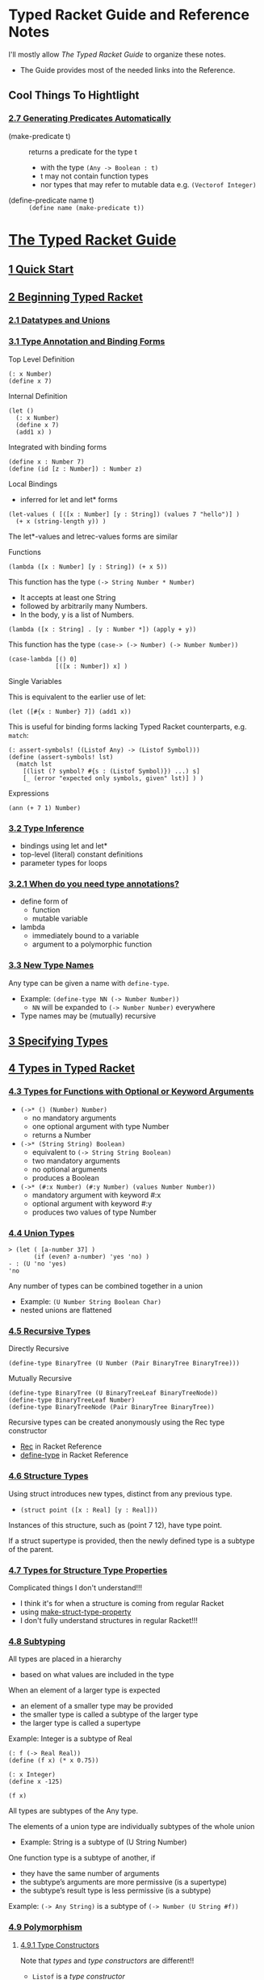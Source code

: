 * Typed Racket Guide and Reference Notes

I'll mostly allow /The Typed Racket Guide/ to organize these notes.
- The Guide provides most of the needed links into the Reference.

** Cool Things To Hightlight

*** [[https://docs.racket-lang.org/ts-reference/special-forms.html#(part._.Generating_.Predicates_.Automatically)][2.7 Generating Predicates Automatically]]

- (make-predicate t) :: returns a predicate for the type t
      - with the type =(Any -> Boolean : t)=
      - t may not contain function types
      - nor types that may refer to mutable data e.g. =(Vectorof Integer)=

- (define-predicate name t) :: =(define name (make-predicate t))=


* [[https://docs.racket-lang.org/ts-guide][The Typed Racket Guide]]

** [[https://docs.racket-lang.org/ts-guide/quick.html][1 Quick Start]]

** [[https://docs.racket-lang.org/ts-guide/beginning.html][2 Beginning Typed Racket]]

*** [[https://docs.racket-lang.org/ts-guide/beginning.html#%28part._.Datatypes_and_.Unions%29][2.1 Datatypes and Unions]]

*** [[https://docs.racket-lang.org/ts-guide/more.html#%28part._.Type_.Annotation_and_.Binding_.Forms%29][3.1 Type Annotation and Binding Forms]]

Top Level Definition
#+begin_src racket
  (: x Number)
  (define x 7)
#+end_src

Internal Definition
#+begin_src racket
  (let ()
    (: x Number)
    (define x 7)
    (add1 x) )
#+end_src

Integrated with binding forms
#+begin_src racket
  (define x : Number 7)
  (define (id [z : Number]) : Number z)
#+end_src

Local Bindings
- inferred for let and let* forms
#+begin_src racket
  (let-values ( [([x : Number] [y : String]) (values 7 "hello")] )
    (+ x (string-length y)) )
#+end_src
The let*-values and letrec-values forms are similar

Functions

#+begin_src racket
      (lambda ([x : Number] [y : String]) (+ x 5))
#+end_src

This function has the type =(-> String Number * Number)=
- It accepts at least one String
- followed by arbitrarily many Numbers.
- In the body, y is a list of Numbers.
#+begin_src racket
      (lambda ([x : String] . [y : Number *]) (apply + y))
#+end_src

This function has the type =(case-> (-> Number) (-> Number Number))=
#+begin_src racket
  (case-lambda [() 0]
               [([x : Number]) x] )
#+end_src

Single Variables

This is equivalent to the earlier use of let:
#+begin_src racket
  (let ([#{x : Number} 7]) (add1 x))
#+end_src

This is useful for binding forms lacking Typed Racket counterparts, e.g.
=match=:
#+begin_src racket
  (: assert-symbols! ((Listof Any) -> (Listof Symbol)))
  (define (assert-symbols! lst)
    (match lst
      [(list (? symbol? #{s : (Listof Symbol)}) ...) s]
      [_ (error "expected only symbols, given" lst)] ) )
#+end_src

Expressions
#+begin_src racket
  (ann (+ 7 1) Number)
#+end_src

*** [[https://docs.racket-lang.org/ts-guide/more.html#%28part._.Type_.Inference%29][3.2 Type Inference]]

- bindings using let and let*
- top-level (literal) constant definitions
- parameter types for loops

*** [[https://docs.racket-lang.org/ts-guide/more.html#%28part._when-annotations~3f%29][3.2.1 When do you need type annotations?]]

- define form of
      - function
      - mutable variable
- lambda
      - immediately bound to a variable
      - argument to a polymorphic function

*** [[https://docs.racket-lang.org/ts-guide/more.html#%28part._.New_.Type_.Names%29][3.3 New Type Names]]

Any type can be given a name with =define-type=.
- Example: =(define-type NN (-> Number Number))=
      - =NN= will be expanded to =(-> Number Number)= everywhere
- Type names may be (mutually) recursive

** [[https://docs.racket-lang.org/ts-guide/more.html][3 Specifying Types]]

** [[https://docs.racket-lang.org/ts-guide/types.html][4 Types in Typed Racket]]

*** [[https://docs.racket-lang.org/ts-guide/types.html#%28part._.Types_for_.Functions_with_.Optional_or_.Keyword_.Arguments%29][4.3 Types for Functions with Optional or Keyword Arguments]]

- =(->* () (Number) Number)=
      - no mandatory arguments
      - one optional argument with type Number
      - returns a Number
- =(->* (String String) Boolean)=
      - equivalent to =(-> String String Boolean)=
      - two mandatory arguments
      - no optional arguments
      - produces a Boolean
- =(->* (#:x Number) (#:y Number) (values Number Number))=
      - mandatory argument with keyword #:x
      - optional argument with keyword #:y
      - produces two values of type Number

*** [[https://docs.racket-lang.org/ts-guide/types.html#%28part._.Union_.Types%29][4.4 Union Types]]

#+begin_src racket repl
> (let ( [a-number 37] )
       (if (even? a-number) 'yes 'no) )
- : (U 'no 'yes)
'no
#+end_src

Any number of types can be combined together in a union
- Example: =(U Number String Boolean Char)=
- nested unions are flattened

*** [[https://docs.racket-lang.org/ts-guide/types.html#%28part._.Recursive_.Types%29][4.5 Recursive Types]]

Directly Recursive
#+begin_src racket
  (define-type BinaryTree (U Number (Pair BinaryTree BinaryTree)))
#+end_src

Mutually Recursive
#+begin_src racket
  (define-type BinaryTree (U BinaryTreeLeaf BinaryTreeNode))
  (define-type BinaryTreeLeaf Number)
  (define-type BinaryTreeNode (Pair BinaryTree BinaryTree))
#+end_src

Recursive types can be created anonymously using the Rec type constructor
- [[https://docs.racket-lang.org/ts-reference/type-ref.html#%28form._%28%28lib._typed-racket%2Fbase-env%2Fbase-types-extra..rkt%29._.Rec%29%29][Rec]] in Racket Reference
- [[https://docs.racket-lang.org/ts-reference/special-forms.html#%28form._%28%28lib._typed%2Fracket%2Fbase..rkt%29._define-type%29%29][define-type]] in Racket Reference

*** [[https://docs.racket-lang.org/ts-guide/types.html#%28part._.Structure_.Types%29][4.6 Structure Types]]

Using struct introduces new types, distinct from any previous type.

- =(struct point ([x : Real] [y : Real]))=

Instances of this structure, such as (point 7 12), have type point.

If a struct supertype is provided, then the newly defined type is a subtype of
the parent.

*** [[https://docs.racket-lang.org/ts-guide/types.html#%28part._.Types_for_.Structure_.Type_.Properties%29][4.7 Types for Structure Type Properties]]

Complicated things I don't understand!!!
- I think it's for when a structure is coming from regular Racket
- using [[https://docs.racket-lang.org/reference/structprops.html#%28def._%28%28quote._~23~25kernel%29._make-struct-type-property%29%29][make-struct-type-property]]
- I don't fully understand structures in regular Racket!!!

*** [[https://docs.racket-lang.org/ts-guide/types.html#%28part._.Subtyping%29][4.8 Subtyping]]

All types are placed in a hierarchy
- based on what values are included in the type
When an element of a larger type is expected
- an element of a smaller type may be provided
- the smaller type is called a subtype of the larger type
- the larger type is called a supertype

Example: Integer is a subtype of Real
#+begin_src racket
  (: f (-> Real Real))
  (define (f x) (* x 0.75))

  (: x Integer)
  (define x -125)

  (f x)
#+end_src

All types are subtypes of the Any type.

The elements of a union type are individually subtypes of the whole union
- Example: String is a subtype of (U String Number)

One function type is a subtype of another, if
- they have the same number of arguments
- the subtype’s arguments are more permissive (is a supertype)
- the subtype’s result type is less permissive (is a subtype)
Example: =(-> Any String)= is a subtype of =(-> Number (U String #f))=

*** [[https://docs.racket-lang.org/ts-guide/types.html#%28part._.Polymorphism%29][4.9 Polymorphism]]

**** [[https://docs.racket-lang.org/ts-guide/types.html#%28part._.Type_.Constructors%29][4.9.1 Type Constructors]]

Note that /types/ and /type constructors/ are different!!
- =Listof= is a /type constructor/
- =Number= is a /type/

**** [[https://docs.racket-lang.org/ts-guide/types.html#%28part._.Polymorphic_.Data_.Structures%29][4.9.2 Polymorphic Data Structures]]

Using the builtin /type constructor/ =Listof=
#+begin_src racket
#lang typed/racket
(: sum-list (-> (Listof Number) Number))
(define (sum-list l)
  (cond [(null? l) 0]
        [else (+ (car l) (sum-list (cdr l)))]))
#+end_src

Creating our own type constructors
#+begin_src racket
#lang typed/racket
(struct Nothing ()) ; a structure type Nothing
(struct (A) Just ([v : A])) ; a type constructor Just

(define-type (Maybe A) (U Nothing (Just A))) ; a type constructor Maybe

(: find (-> Number (Listof Number) (Maybe Number)))
(define (find v l)
  (cond [(null? l) (Nothing)]
        [(= v (car l)) (Just v)]
        [else (find v (cdr l))]))
#+end_src

**** [[https://docs.racket-lang.org/ts-guide/types.html#%28part._.Polymorphic_.Functions%29][4.9.3 Polymorphic Functions]]

#+begin_src racket
#lang typed/racket
(: list-length (All (A) (-> (Listof A) Integer)))
(define (list-length l)
  (if (null? l)
      0
      (add1 (list-length (cdr l)))))
#+end_src

The new type constructor =All= /(for all)/ takes
- a list of type variables
- a body type
The type variables are allowed to appear free in the body of the =All= form.

**** [[https://docs.racket-lang.org/ts-guide/types.html#%28part._.Lexically_.Scoped_.Type_.Variables%29][4.9.4 Lexically Scoped Type Variables]]

Type variables are lexically scoped
- bound in the body of the annotated definition

Two different type variables named =a=.
- Don't do this deliberately!
#+begin_src racket
(: my-id (All (a) (-> a a)))
(define my-id
  (lambda ([x : a])  ; x is of the outer scope's type a
    (: helper (All (a) (-> a a))) ; helper's type a
    (define helper
      (lambda ([y : a]) y) )      ; helper's type a
    (helper x) )     ; x is of the outer scope's type a
#+end_src

*** [[https://docs.racket-lang.org/ts-guide/types.html#%28part._varargs%29][4.10 Variable-Arity Functions: Programming with Rest Arguments]]

Typed Racket can handle /some/ uses of rest arguments.

**** [[https://docs.racket-lang.org/ts-guide/types.html#%28part._.Uniform_.Variable-.Arity_.Functions%29][4.10.1 Uniform Variable-Arity Functions]]

#+begin_src racket
#lang typed/racket
(: sum (-> Number * Number))
(define (sum . xs)
  (if (null? xs)
      0
      (+ (car xs) (apply sum (cdr xs)))))
#+end_src

**** [[https://docs.racket-lang.org/ts-guide/types.html#%28part._.Non-.Uniform_.Variable-.Arity_.Functions%29][4.10.2 Non-Uniform Variable-Arity Functions]]

#+begin_src racket
#lang typed/racket
(: fold-left
   (All (C A B ...)
        (-> (-> C A B ... B C) C (Listof A) (Listof B) ... B
            C)))
(define (fold-left f i as . bss)
  (if (or (null? as)
          (ormap null? bss))
      i
      (apply fold-left
             f
             (apply f i (car as) (map car bss))
             (cdr as)
             (map cdr bss))))
#+end_src

The type of
- =(inst fold-left Integer Boolean String Number)=
is
- =(-> (-> Integer Boolean String Number Integer) Integer (Listof Boolean)
  (Listof String) (Listof Number) Integer)=

where [[https://docs.racket-lang.org/ts-reference/special-forms.html#%28form._%28%28lib._typed-racket%2Fbase-env%2Fprims..rkt%29._inst%29%29][inst]] instantiates =fold-left= with the specified types.

*** [[https://docs.racket-lang.org/ts-guide/occurrence-typing.html][5 Occurrence Typing]]

**** [[https://docs.racket-lang.org/ts-guide/occurrence-typing.html#%28part._.Basic_.Occurrence_.Typing%29][5.1 Basic Occurrence Typing]]

If Typed Racket can determine the type a variable must have based on a predicate
check in a conditional expression, it can narrow the type of the variable within
the appropriate branch of the conditional.

#+begin_src racket
#lang typed/racket
(: flexible-length (-> (U String (Listof Any)) Integer))
(define (flexible-length str-or-lst)
  (if (string? str-or-lst)
      (string-length str-or-lst)
      (length str-or-lst)))
#+end_src

**** [[https://docs.racket-lang.org/ts-guide/occurrence-typing.html#%28part._propositions-and-predicates%29][5.2 Propositions and Predicates]]

Predicates for built-in types are annotated with propositions that
allow the type system to reason logically about predicate checks.

#+begin_src racket repl
> string?
- : (-> Any Boolean : String)
#<procedure:string?>
#+end_src

The =: String= part means
- if the predicate succeeds, the result is =String=
- otherwise it is NOT =String=

**** [[https://docs.racket-lang.org/ts-guide/occurrence-typing.html#%28part._.Specifying_.Propositions%29][5.2.1 Specifying Propositions]]

Our predicates will need similar annotation
#+begin_src racket
#lang typed/racket
;; Given:
(: listof-string? (-> (Listof Any) Boolean : (Listof String)))
(define (listof-string? lst)
  (andmap string? lst))
;; This will typecheck:
(: main (-> (Listof Any) String))
(define (main lst)
  (cond
    [(listof-string? lst) (first lst)]
    [else "not a list of strings"]))
#+end_src

**** [[https://docs.racket-lang.org/ts-guide/occurrence-typing.html#%28part._.One-sided_.Propositions%29][5.2.2 One-sided Propositions]]

There are special declarations for propositions which only tell you the type
when they succeed, or only tell you the type when they fail.

**** [[https://docs.racket-lang.org/ts-guide/occurrence-typing.html#%28part._.Other_conditionals_and_assertions%29][5.3 Other conditionals and assertions]]

You can help the type checker with an assertion, e.g.
- =(- b a)= where b and a are both =Positive-Integer= returns an =Integer=
#+begin_src racket
#lang typed/racket
(: a Positive-Integer)
(define a 15)
(: b Positive-Integer)
(define a 20)
(: c Integer) ;; Can't be Positive-Integer
(define c (- b a))
#+end_src

#+begin_src racket
#lang typed/racket
(: a Positive-Integer)
(define a 15)
(: b Positive-Integer)
(define a 20)
(: d Positive-Integer)
(define d (assert (- b a) positive?))
#+end_src

The type checker knows that =assert= will make a runtime check and can then
trust that =d= will be a =Postive-Integer=.

The type checker is actually looking at this after macro expansion, i.e.
#+begin_src racket
#lang typed/racket
(: e Positive-Integer)
(define e (let ( [diff (- b a)] )
            (if (positive? diff)
                diff
                (error "Assertion failed") ) ))
#+end_src

**** [[https://docs.racket-lang.org/ts-guide/occurrence-typing.html#%28part._.A_caveat_about_set_%29][5.4 A caveat about set!]]

"If a variable is ever mutated with set! in the scope in which it is defined,
Typed Racket cannot use occurrence typing with that variable."

"See [[https://docs.racket-lang.org/guide/set_.html#%28part._using-set%21%29][4.9.1 Guidelines for Using Assignment]] in the Racket Guide"
- "Racket style generally discourages the use of set!."
- "All else being equal, a program that uses no assignments or mutation is
  always preferable to one that uses assignments or mutation. While side effects
  are to be avoided, however, they should be used if the resulting code is
  significantly more readable or if it implements a significantly better
  algorithm."
- "The use of mutable values, such as vectors and hash tables, raises fewer
  suspicions about the style of a program than using set! directly.
  Nevertheless, simply replacing set!s in a program with vector-set!s obviously
  does not improve the style of the program."

"The types of top-level variables in the REPL cannot be refined by Typed Racket."

Why would these caveats exist if I've declared a type for the variable??

#+begin_src racket
#lang typed/racket
(: foo String)
(define foo "Hello!")
(set! foo "Goodbye!")
(displayln foo)
#+end_src

#+RESULTS:
: Goodbye!

I notice, btw, that I can't use set! on a top-level binding from the REPL in
Typed Racket if I haven't already done a set! in the definition window!

#+begin_src racket repl
  > (set! foo "Hello again!")
X foo: cannot modify a constant
#+end_src

**** [[https://docs.racket-lang.org/ts-guide/occurrence-typing.html#%28part._.Access_to_structure_fields%29][5.5 Access to structure fields]]

Occurrence typing can work with accessors to immutable structure fields.
- Yeah, so??

#+begin_src racket
#lang typed/racket
(struct apple ([a : Any]))
(struct (A) fruit ([a : A]))

(define (f [obj : Any]) : Number
  (cond
    [(and (apple? obj) (number? (apple-a obj))) (apple-a obj)]
    [(and (fruit? obj) (number? (fruit-a obj))) (fruit-a obj)]
    [else 42]))
;; Hmm, how do I use these?
(define apple-count (apple 1.5))
(define grape-count (fruit 20))
(define avocado-count (fruit 1/2))
(displayln (f apple-count))
(displayln (f grape-count))
(displayln (f avocado-count))
(displayln (f 'hello))
(: fruit-count (fruit Integer))
(: fruit-amount (fruit Real))
#;(define fruit-count avocado-count) ;; rejected by type checker
(define fruit-count grape-count)
(define fruit-amount avocado-count)
#+end_src

#+RESULTS:
: 1.5
: 20
: 1/2
: 42

#+begin_src racket repl
> apple-count
- : apple
#<apple>
> (apple-a apple-count)
- : Any
10
> grape-count
- : (fruit Positive-Byte)
#<fruit>
> avocado-count
- : (fruit Positive-Exact-Rational)
#<fruit>
#+end_src

**** [[https://docs.racket-lang.org/ts-guide/occurrence-typing.html#%28part._let-aliasing%29][5.6 let and match aliasing]]

When variables alias other variables w/o mutation
- their types unify
- e.g. in =let= and =match= forms
      - =match= forms expand to =let= forms!
Occurrance typing therefore works as desired.

** [[https://docs.racket-lang.org/ts-guide/typed-untyped-interaction.html][6 Typed-Untyped Interaction]]

Use a regular =require= to import from another typed module or library.

*** [[https://docs.racket-lang.org/ts-guide/typed-untyped-interaction.html#%28part._untyped-in-typed%29][6.1 Using Untyped Code in Typed Code]]

file distance.rkt
#+begin_src racket
#lang racket

(provide (struct-out pt)
         distance)

(struct pt (x y))

; distance : pt pt -> real
(define (distance p1 p2)
  (sqrt (+ (sqr (- (pt-x p2) (pt-x p1)))
           (sqr (- (pt-y p2) (pt-y p1))))))
#+end_src

import from a file
#+begin_src racket
#lang typed/racket

(require/typed "distance.rkt"
               [#:struct pt ([x : Real] [y : Real])]
               [distance (-> pt pt Real)])

(distance (pt 3 5) (pt 7 0))
#+end_src

import from a library
#+begin_src racket
#lang typed/racket

(require/typed racket/base [add1 (-> Integer Integer)])
#+end_src

So:
- Is Typed Racket wrapping these things with dynamic checking code?
- If so, is there a dynamic checking function created for each type???
      - ==> experiment and find out!!!

*** [[https://docs.racket-lang.org/ts-guide/typed-untyped-interaction.html#%28part._.Opaque_.Types%29][6.1.1 Opaque Types]]

file distance2.rkt
#+begin_src racket
#lang racket

(provide point?
         distance)

; A Point is a (cons real real)
(define (point? x)
  (and (pair? x)
       (real? (car x))
       (real? (cdr x))))

; distance : Point Point -> real
(define (distance p1 p2)
  (sqrt (+ (sqr (- (car p2) (car p1)))
           (sqr (- (cdr p2) (cdr p1))))))
#+end_src

#+begin_src racket
#lang typed/racket

(require/typed "distance2.rkt"
               [#:opaque Point point?]
               [distance (-> Point Point Real)])

(define p0 : Point (assert (cons 3 5) point?))
(define p1 : Point (assert (cons 7 0) point?))
(distance p0 p1)
#+end_src

We've designated a /dynamic predicate/ for the /type/ of a value of unknown
(opaque) representation.  I guess we can type any constructors or accessors
as well, but Typed Racket won't think of them as such.

*** [[https://docs.racket-lang.org/ts-guide/typed-untyped-interaction.html#%28part._typed-in-untyped%29][6.2 Using Typed Code in Untyped Code]]

Simply works, /except/
- macros defined in typed modules may not be used in untyped modules!

*** [[https://docs.racket-lang.org/ts-guide/typed-untyped-interaction.html#%28part._protecting-interaction%29][6.3 Protecting Typed-Untyped Interaction]]

Ah ha ha: Now we reveal how we make miscegenation safe!

Typed Racket uses /contracts/ wherever typed and untyped code interacts.
- /Deep Type Contracts/ are used by default.
- There are two alternatives if this is too much of a performance hit.

- Deep Types :: use rigorous contract checks
- Shallow Types :: use lightweight assertions called /shape checks/
- Optional Types :: eschew safety with no checking!

Deep Type Contracts suport [[https://docs.racket-lang.org/ts-guide/optimization.html][7 Optimization in Typed Racket]].

See [[https://docs.racket-lang.org/guide/contracts.html][7 Contracts]] in the Racket Guide.

*** [[https://docs.racket-lang.org/ts-guide/typed-untyped-interaction.html#%28part._.Shallow_.Types__.Sound_.Types__.Low-.Cost_.Interactions%29][6.3.2 Shallow Types: Sound Types, Low-Cost Interactions]]!

To use Shallow Types, use the =module= language =typed/racket/shallow=.
- Study the Caveats!

*** [[https://docs.racket-lang.org/ts-guide/typed-untyped-interaction.html#%28part._.Optional_.Types__.It_s_.Just_.Racket%29][6.3.3 Optional Types: It’s Just Racket]]

To use Optional Types, use the =module= language =typed/racket/optional=.
- Huge Caveats!

*** [[https://docs.racket-lang.org/ts-guide/typed-untyped-interaction.html#%28part._.When_to_.Use_.Deep__.Shallow__or_.Optional_%29][6.3.4 When to Use Deep, Shallow, or Optional?]]

Deep types maximize the benefits of
- static checking
- type-driven optimizations.
Use them for
- tightly-connected groups of typed modules.
Avoid them when untyped, higher-order values
- frequently cross boundaries into typed code.
Expensive boundary types include
- Vectorof
- ->
- Object
- Hmm,, aren't all composite types expensive??

Shallow types are best for
- small typed modules that
- frequently interact with untyped code.
Shallow shape checks run quickly
- constant-time for most types
- linear time (in the size of the type, not the value) for a few exceptions such as
      - U
      - case->.
Avoid Shallow types in
- large typed modules that
- frequently call functions or access data structures
These operations may incur shape checks and their net cost may be significant.

Optional types enable the typechecker and nothing else.
- I think it's really stupid to use this feature!!!

My bottom two lines:
- If something in regular Racket is too expensive to fully Type Check
- Reimplement it in Typed Racket!

** [[HTTPS://docs.racket-lang.org/ts-guide/optimization.html][7 Optimization in Typed Racket]]

You can turn the optimizer off.
- This can also be done when running a program in a sandbox
- See [[https://docs.racket-lang.org/reference/Sandboxed_Evaluation.html][14.12 Sandboxed Evaluation]] in the Racket Reference

See the [[https://docs.racket-lang.org/optimization-coach/index.html][Optimization Coach]] for advice to help Racket run fast!

Use the most specific types possible, e.g.
- =Float= vs. =Real= vs. =Number=
- =Float-Complex= vs. =Complex=
- Floating-point literals rather than exact literals.
- float complex literals (e.g. 1.0+1.0i) vs. complex literals (e.g. 1+1i)
- favor rectangular coordinates over polar coordinates.
- Avoid mixing these types

Use known-length constructors for Lists and Vectors when the length is known.

Typed Racket provides types for most of the bindings provided by #lang racket;
using require/typed is unnecessary in [most of] these cases.

You can use the [[https://docs.racket-lang.org/contract-profile][Contract Profiling]] tool if you suspect performance issues with contracts.
- =raco pkg install contract-profile=

*** [[


*** [[

*** [[


*** [[

*** [[


*** [[

*** [[


** [[https://docs.racket-lang.org/ts-guide/caveats.html][8 Caveats and Limitations]]

This section describes limitations and subtle aspects of the type system that programmers often stumble on while porting programs to Typed Racket.

*** [[https://docs.racket-lang.org/ts-guide/caveats.html#%28part._.The_.Integer_type_and_integer_%29][8.1 The Integer type and integer?]]

The =Integer= type in Typed Racket
- corresponds to the =exact-integer?= predicate
- /not/ =integer?= which accepts inexact integers like =1.0=

When porting a program to Typed Racket
- you may need to replace uses of =round=, =floor=, etc.
- with =exact-round=, =exact-floor=, etc.

In other cases, it may be necessary to use assertions or casts.

*** [[https://docs.racket-lang.org/ts-guide/caveats.html#%28part._.Type_inference_for_polymorphic_functions%29][8.2 Type inference for polymorphic functions]]

Typed Racket’s local type inference algorithm is currently not able to infer
types for polymorphic functions that are used on higher-order arguments that are
themselves polymorphic.

#+begin_example
> (map cons '(a b c d) '(1 2 3 4))
eval:2:0: Type Checker: Polymorphic function `map' could not
be applied to arguments:
Domains: (-> a b ... b c) (Listof a) (Listof b) ... b
          (-> a c) (Pairof a (Listof a))
Arguments: (All (a b) (case-> (-> a (Listof a) (Listof a))
            (-> a b (Pairof a b)))) (List 'a 'b 'c 'd) (List One
Positive-Byte Positive-Byte Positive-Byte)
  in: 4
#+end_example

The issue is that the type of =cons= is also polymorphic:

#+begin_example
> cons
- : (All (a b) (case-> (-> a (Listof a) (Listof a)) (-> a b (Pairof a b))))
#<procedure:cons>
#+end_example

The =inst= form can instantiate the polymorphic argument:

#+begin_example
> (map (inst cons Symbol Integer) '(a b c d) '(1 2 3 4))
- : (Listof (Pairof Symbol Integer))
'((a . 1) (b . 2) (c . 3) (d . 4))
#+end_example

*** [[https://docs.racket-lang.org/ts-guide/caveats.html#%28part._.Typed-untyped_interaction_and_contract_generation%29][8.3 Typed-untyped interaction and contract generation]]

When a typed module requires bindings from an untyped module (or vice-versa),
there are some types that cannot be converted to a corresponding contract.

Possible reasons:
- a type is not yet supported in the contract system
- Typed Racket’s contract generator has not been updated
- the contract is too difficult to generate
In some of these cases, the limitation will be fixed in a future release.

#+begin_example
> (require/typed racket/base
    [object-name (case-> (-> Struct-Type-Property Symbol)
                          (-> Regexp (U String Bytes)))])

eval:5:0: Type Checker: Error in macro expansion -- Type
(case-> (-> Struct-Type-Property Symbol) (-> Regexp (U Bytes String)))
could not be converted to a contract:
function type has two cases of arity 1
  in: (case-> (-> Struct-Type-Property Symbol) (-> Regexp (U String Bytes)))
#+end_example

The corresponding contract is difficult to generate because
- the check on the result depends on the check on the domain
- In the future, this may be supported with dependent contracts

A more approximate type will work for this case
- but with a loss of type precision at use sites

#+begin_src racket repl
> (require/typed racket/base
    [object-name (-> (U Struct-Type-Property Regexp)
                      (U String Bytes Symbol))])
> (object-name #rx"a regexp")
- : (U Bytes String Symbol)
"a regexp"
#+end_src

=define-predicate= also involves contract generation
- some types cannot have predicates generated for them

#+begin_example
> (define-predicate p? (All (A) (Listof A)))
eval:8:0: Type Checker: Error in macro expansion -- Type
(All (A) (Listof A)) could not be converted to a predicate:
cannot generate contract for non-function polymorphic type
  in: (All (A) (Listof A))
#+end_example

So we have to write such a predicate by hand.

*** [[https://docs.racket-lang.org/ts-guide/caveats.html#%28part._.Unsupported_features%29][8.4 Unsupported features]]

Typed Racket currently (version 8.12) does not support generic interfaces.

*** [[https://docs.racket-lang.org/ts-guide/caveats.html#%28part._.Type_generalization%29][8.5 Type generalization]]

Typed Racket generalizes types that are used as arguments to invariant type
constructors.  This may have unexpected consequences.

#+begin_src racket repl
> 0
- : Integer [more precisely: Zero]
0
> (define b (box 0))
> b
- : (Boxof Integer)
'#&0
#+end_src

- =0= has type =Zero=
- =b= “should” have type =(Boxof Zero)=
- not especially useful, only allowing 0 to be stored in the box
Typed Racket assumes a more general intent.

In some cases, however, type generalization can lead to unexpected results:

#+begin_src racket repl
> (box (ann 1 Fixnum))
- : (Boxof Integer)
'#&1
#+end_src

To retain the more specific type

#+begin_src racket repl
> (ann (box 1) (Boxof Fixnum))
- : (Boxof Fixnum)
'#&1
> ((inst box Fixnum) 1)
- : (Boxof Fixnum)
'#&1
#+end_src

*** [[https://docs.racket-lang.org/ts-guide/caveats.html#%28part._.Macros_and_compile-time_computation%29][8.6 Macros and compile-time computation]]

Expressions at compile-time are not checked!
— this includes computations that occur inside macros!

#+begin_src racket repl
> (begin-for-syntax (+ 1 "foo"))
+: contract violation
  expected: number?
  given: "foo"
#+end_src

But the macro’s expansion is always type-checked:

#+begin_src racket repl
(define-syntax (example-1 stx) (+ 1 "foo") #'1)
(define-syntax (example-2 stx) #'(+ 1 "foo"))

> (example-1)
+: contract violation
  expected: number?
  given: "foo"

> (example-2)
eval:17:0: Type Checker: type mismatch
  expected: Number
  given: String
  in: (quote "foo")
#+end_src

Functions defined in Typed Racket that are used at compile-time in
other typed modules or untyped modules will be type-checked and then protected
with contracts as described in Typed-Untyped Interaction.

Macros defined in Typed Racket modules cannot be used in ordinary Racket modules
because such uses can circumvent the protections of the type system.

*** [[https://docs.racket-lang.org/ts-guide/caveats.html#%28part._.Expensive_contract_boundaries%29][8.7 Expensive contract boundaries]]

Contract boundaries installed for typed-untyped interaction may cause
significant slowdowns. See [[https://docs.racket-lang.org/ts-guide/optimization.html#%28part._contract-costs%29][Contract boundaries]] for details.

*** [[https://docs.racket-lang.org/ts-guide/caveats.html#%28part._.Pattern_.Matching_and_.Occurrence_.Typing%29][8.8 Pattern Matching and Occurrence Typing]]

Because Typed Racket type checks code after macro expansion, certain forms—such as match—are difficult for Typed Racket to reason about completely. In particular, in a match clause, the type of an identifier is often not updated to reflect the fact that a previous pattern failed to match. For example, in the following function, the type checker is unaware that if execution reaches the last clause then the string? predicate has already failed to match on the value for x, and so (abs x) in the last clause fails to type check:

#+begin_src racket repl
> (: size (-> (U String Integer) Integer))
> (define (size x)
    (match x
      [(? string?) (string-length x)]
      [_ (abs x)]))

eval:21:0: Type Checker: type mismatch
  expected: Integer
  given: (U Integer String)
  in: x
#+end_src

Because they are much simpler forms, similar cond and if expressions do type check successfully:

#+begin_src racket repl
> (: size (-> (U String Integer) Integer))
> (define (size x)
      (cond
        [(string? x) (string-length x)]
        [else (abs x)]))
#+end_src

One work around is to simply not rely on a catch-all "else" clause that needs to know that previous patterns have failed to match in order to type check:

#+begin_src racket repl
> (: size (-> (U String Integer) Integer))
> (define (size x)
      (match x
        [(? string?) (string-length x)]
        [(? exact-integer?) (abs x)]))
#+end_src

It is important to note, however, that match always inserts a catch-all failure clause if one is not provided! This means that the type checker will not inform the programmer that match clause coverage is insufficient because the implicit (i.e. macro-inserted) failure clause will cover any cases the programmer failed to anticipate with their pattern matching, e.g.:

#+begin_src racket repl
> (: size (-> (U String Integer) Integer))
> (define (size x)
      (match x
        [(? string?) (string-length x)]))
> (size 42)

match: no matching clause for 42
#+end_src

Patterns involving an ellipsis ... for repetition may generate a for loop that requires annotations on variables to type check. The (deliberately obscure) code below does not type check without the type annotation on the match pattern variable c.

#+begin_src racket
(: do-nothing (-> (Listof Integer) (Listof Integer)))
(define (do-nothing lst)
  (match lst
    [(list (? number? #{c : (Listof Integer)}) ...)   c]))
#+end_src

*** [[https://docs.racket-lang.org/ts-guide/caveats.html#%28part._is-a__and_.Occurrence_.Typing%29][8.9 is-a? and Occurrence Typing]]

Typed Racket does not use the is-a? predicate to refine object types because the target object may have been created in untyped code and is-a? does not check the types of fields and methods.

For example, the code below defines a class type Pizza%, a subclass type Sauce-Pizza%, and a function get-sauce (this function contains a type error). The get-sauce function uses is-a? to test the class of its argument; if the test is successful, the function expects the argument to have a field named topping that contains a value of type Sauce.

#+begin_src racket
#lang typed/racket

(define-type Pizza%
  (Class (field [topping Any])))

(define-type Sauce
  (U 'tomato 'bbq 'no-sauce))

(define-type Sauce-Pizza%
  (Class #:implements Pizza% (field [topping Sauce])))

(define sauce-pizza% : Sauce-Pizza%
  (class object%
    (super-new)
    (field [topping 'tomato])))

(define (get-sauce [pizza : (Instance Pizza%)]) : Sauce
  (cond
    [(is-a? pizza sauce-pizza%)
      (get-field topping pizza)] ; type error
    [else
      'bbq]))
#+end_src

The type-error message explains that (get-field topping pizza) can return any kind of value, even when pizza is an instance of the sauce-pizza% class. In particular, pizza could be an instance of an untyped subclass that sets its topping to the integer 0:

#+begin_src racket
; #lang racket
(define evil-pizza%
  (class sauce-pizza%
    (inherit-field topping)
    (super-new)
    (set! topping 0)))
#+end_src

To downcast as intended
- add a cast after the is-a? test.

Below is a complete example that
- passes the type checker
- raises a run-time error
- prevents =get-sauce= from returning a non-Sauce value

Examples:

#+begin_src racket repl
> (module pizza typed/racket
    (provide get-sauce sauce-pizza%)

    (define-type Pizza%
      (Class (field [topping Any])))

    (define-type Sauce
      (U 'tomato 'bbq 'no-sauce))

    (define-type Sauce-Pizza%
      (Class #:implements Pizza% (field [topping Sauce])))

    (define sauce-pizza% : Sauce-Pizza%
      (class object%
        (super-new)
        (field [topping 'tomato])))

    (define (get-sauce [pizza : (Instance Pizza%)]) : Sauce
      (cond
        [(is-a? pizza sauce-pizza%)
          (define p+ (cast pizza (Instance Sauce-Pizza%)))
          (get-field topping p+)]
        [else
          'no-sauce])))
> (require 'pizza)
> (define evil-pizza%
    (class sauce-pizza%
      (inherit-field topping)
      (super-new)
      (set! topping 0)))
> (get-sauce (new evil-pizza%))

sauce-pizza%: broke its own contract
  promised: (or/c (quote no-sauce) (quote bbq) (quote tomato))
  produced: 0
  in: the topping field in
      (recursive-contract g40 #:impersonator)
  contract from: pizza
  blaming: pizza
    (assuming the contract is correct)
  at: eval:1:0
#+end_src

See [[https://docs.racket-lang.org/ts-reference/special-forms.html#%28form._%28%28lib._typed-racket%2Fbase-env%2Fprims..rkt%29._cast%29%29][(cast e t)]] in the Reference.


* [[https://docs.racket-lang.org/ts-reference][The Typed Racket Reference]]

Ready for notes on things we discover in the Reference which are
- not cool enough to put at the top
- not covered by the Guide

** [[https://docs.racket-lang.org/ts-reference/special-forms.html#%28part._.Type_.Annotation_and_.Instantiation%29][2.8 Type Annotation and Instantiation]]

- (: v t) :: v has type t
- (: v : t) :: v has function type t

#+begin_src racket
(: v1 Integer)
(: f1 : -> Integer)
(: f2 : String -> Integer)
#+end_src

- (provide: [v t] ...) :: provides and declares each v with its types t

- (ann e t) :: Ensure that e has type t, or some subtype.
- The entire expression has type t.

- (cast e t) :: The expression has type t, contract enforced.

See the details in the Reference!

- (inst e t ...) or (inst e t ... t ooo bound) :: instantiate the type of e
- with types t ... or poly-dotted types t ... t ooo bound
- e of polymorphic type applicable to supplied type variables
- For non-poly-dotted functions
      - fewer arguments can be provided
      - omitted types default to Any

- (row-inst e row) :: Instantiate the row-polymorphic type of e with row

